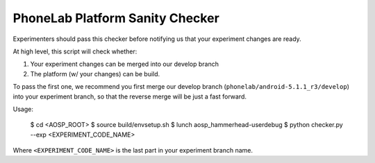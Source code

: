 PhoneLab Platform Sanity Checker
================================

Experimenters should pass this checker before notifying us that your experiment
changes are ready.

At high level, this script will check whether:

1. Your experiment changes can be merged into our develop branch
2. The platform (w/ your changes) can be build.

To pass the first one, we recommend you first merge our develop branch
(``phonelab/android-5.1.1_r3/develop``) into your experiment branch, so that the
reverse merge will be just a fast forward.


Usage:

    $ cd <AOSP_ROOT>
    $ source build/envsetup.sh
    $ lunch aosp_hammerhead-userdebug
    $ python checker.py --exp <EXPERIMENT_CODE_NAME>


Where ``<EXPERIMENT_CODE_NAME>`` is the last part in your experiment branch name.
